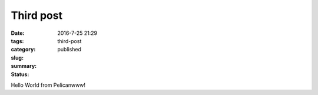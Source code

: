 Third post
##########

:date: 2016-7-25 21:29
:tags:
:category:
:slug: third-post
:summary:
:status: published

Hello World from Pelicanwww!